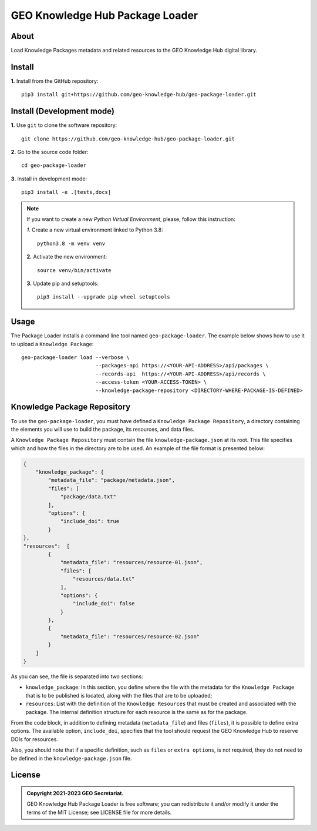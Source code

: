 ..
    This file is part of GEO Knowledge Hub Package Loader.
    Copyright (C) 2021 GEO Secretariat.

    GEO Knowledge Hub Package Loader is free software; you can redistribute it and/or modify it
    under the terms of the MIT License; see LICENSE file for more details.


================================
GEO Knowledge Hub Package Loader
================================


.. image:: https://img.shields.io/badge/license-MIT-green
        :target: https://github.com/geo-knowledge-hub/geo-package-loader/blob/master/LICENSE
        :alt: Software License


.. image:: https://readthedocs.org/projects/geo_package_loader/badge/?version=latest
        :target: https://geo_package_loader.readthedocs.io/en/latest/
        :alt: Documentation Status


.. image:: https://img.shields.io/badge/lifecycle-maturing-blue.svg
        :target: https://www.tidyverse.org/lifecycle/#maturing
        :alt: Software Life Cycle


.. image:: https://img.shields.io/github/tag/geo-knowledge-hub/geo-package-loader.svg
        :target: https://github.com/geo-knowledge-hub/geo-package-loader/releases
        :alt: Release


.. image:: https://img.shields.io/discord/730739436551143514?logo=discord&logoColor=ffffff&color=7389D8
        :target: https://discord.com/channels/730739436551143514#
        :alt: Join us at Discord


About
-----

Load Knowledge Packages metadata and related resources to the GEO Knowledge Hub digital library.

Install
-------

**1.** Install from the GitHub repository::

    pip3 install git+https://github.com/geo-knowledge-hub/geo-package-loader.git


Install (Development mode)
--------------------------

**1.** Use ``git`` to clone the software repository::

    git clone https://github.com/geo-knowledge-hub/geo-package-loader.git


**2.** Go to the source code folder::

    cd geo-package-loader


**3.** Install in development mode::

    pip3 install -e .[tests,docs]


.. note::

    If you want to create a new *Python Virtual Environment*, please, follow this instruction:

    *1.* Create a new virtual environment linked to Python 3.8::

        python3.8 -m venv venv


    **2.** Activate the new environment::

        source venv/bin/activate


    **3.** Update pip and setuptools::

        pip3 install --upgrade pip wheel setuptools


Usage
-----

The Package Loader installs a command line tool named ``geo-package-loader``. The example below shows how to use it to upload a ``Knowledge Package``::

    geo-package-loader load --verbose \
                            --packages-api https://<YOUR-API-ADDRESS>/api/packages \
                            --records-api  https://<YOUR-API-ADDRESS>/api/records \
                            --access-token <YOUR-ACCESS-TOKEN> \
                            --knowledge-package-repository <DIRECTORY-WHERE-PACKAGE-IS-DEFINED>


Knowledge Package Repository
----------------------------

To use the ``geo-package-loader``,  you must have defined a ``Knowledge Package Repository``, a directory containing the elements you will use to build the package, its resources, and data files.

A ``Knowledge Package Repository`` must contain the file ``knowledge-package.json`` at its root. This file specifies which and how the files in the directory are to be used. An example of the file format is presented below:

.. code-block:: json

        {
            "knowledge_package": {
                "metadata_file": "package/metadata.json",
                "files": [
                    "package/data.txt"
                ],
                "options": {
                    "include_doi": true
                }
        },
        "resources":  [
                {
                    "metadata_file": "resources/resource-01.json",
                    "files": [
                        "resources/data.txt"
                    ],
                    "options": {
                        "include_doi": false
                    }
                },
                {
                    "metadata_file": "resources/resource-02.json"
                }
            ]
        }


As you can see, the file is separated into two sections:

- ``knowledge_package``: In this section, you define where the file with the metadata for the ``Knowledge Package`` that is to be published is located, along with the files that are to be uploaded;


- ``resources``: List with the definition of the ``Knowledge Resources`` that must be created and associated with the package. The internal definition structure for each resource is the same as for the package.

From the code block, in addition to defining metadata (``metadata_file``) and files (``files``), it is possible to define extra options. The available option, ``include_doi``, specifies that the tool should request the GEO Knowledge Hub to reserve DOIs for resources.

Also, you should note that if a specific definition, such as ``files`` or ``extra options``, is not required, they do not need to be defined in the ``knowledge-package.json`` file.

License
-------


.. admonition::
    Copyright 2021-2023 GEO Secretariat.

    GEO Knowledge Hub Package Loader is free software; you can redistribute it and/or modify it
    under the terms of the MIT License; see LICENSE file for more details.
